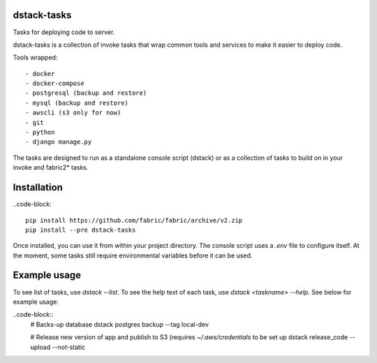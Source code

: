 dstack-tasks
------------

Tasks for deploying code to server.

dstack-tasks is a collection of invoke tasks that wrap common tools and services to make it easier to deploy code.

Tools wrapped::

    - docker
    - docker-compose
    - postgresql (backup and restore)
    - mysql (backup and restore)
    - awscli (s3 only for now)
    - git
    - python
    - django manage.py

The tasks are designed to run as a standalone console script (dstack) or as a collection of tasks to build on in
your invoke and fabric2* tasks.


Installation
------------

..code-block::

    pip install https://github.com/fabric/fabric/archive/v2.zip
    pip install --pre dstack-tasks


Once installed, you can use it from within your project directory. The console script uses a `.env`
file to configure itself. At the moment, some tasks still require environmental variables before it can be used.


Example usage
-------------

To see list of tasks, use `dstack --list`. To see the help text of each task, use `dstack <taskname> --help`. See below
for example usage:

..code-block::
    # Backs-up database
    dstack postgres backup --tag local-dev

    # Release new version of app and publish to S3 (requires `~/.aws/credentials` to be set up
    dstack release_code --upload --not-static
